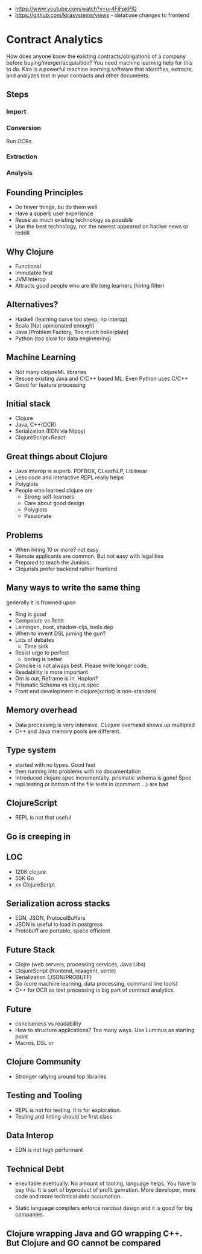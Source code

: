 - https://www.youtube.com/watch?v=u-4FiFpkPlQ
- https://github.com/kirasystems/views - database changes to frontend


* Contract Analytics

How does anyone know the existing contracts/obligations of a company before buying/merger/acquisition?
You need machine learning help for this to do.
Kira is a powerful machine learning software that identifies, extracts, and analyzes text in your contracts and other documents.

** Steps
*** Import
*** Conversion
    Run OCRs
*** Extraction
*** Analysis
** Founding Principles
   - Do fewer things, bu do them well
   - Have a superb user experience
   - Reuse as much existing technology as possible
   - Use the best technology, not the newest appeared on hacker news or reddit
** Why Clojure
   - Functional
   - Immutable first
   - JVM Interop
   - Attracts good people who are life long learners (hiring filter)
** Alternatives?
   - Haskell (learning curve too steep, no interop)
   - Scala (Not opinionated enough)
   - Java (Problem Factory, Too much boilerplate)
   - Python (too slow for data engineering)
** Machine Learning
   - Not many clojureML libraries
   - Resuse existing Java and C/C++ based ML.  Even Python uses C/C++
   - Good for feature processing
** Initial stack
   - Clojure
   - Java, C++(OCR)
   - Serialzation (EDN via Nippy)
   - ClojureScript+React
** Great things about Clojure
   - Java Interop is superb. PDFBOX, CLearNLP, Liblinear
   - Less code and interactive REPL really helps
   - Polyglots
   - People who learned clojure are
     - Strong self-learners
     - Care about good design
     - Polyglots
     - Passionate
** Problems
   - When hiring 10 or more?  not easy
   - Remote applicants are common. But not easy with legalities
   - Prepared to teach the Juniors.
   - Clojurists prefer backend rather frontend 
** Many ways to write the same thing
   generally it is frowned upon
   - Ring is good
   - Compolure vs Reitit
   - Leiningen, boot, shadow-cljs, tools.dep
   - When to invent DSL juming the gun?
   - Lots of debates 
     - Time sink
   - Resist urge to perfect
     - boring is better
   - Concise is not always best.  Please write longer code, 
   - Readability is more important
   - Om is out, Reframe is in.  Hoplon?
   - Prismatic Schema vs clojure.spec
   - Front end development in clojure(script) is non-standard
** Memory overhead     
   - Data processing is very intensive.  CLojure overhead shows up multipled
   - C++ and Java memory pools are different.
** Type system
   - started with no types. Good fast
   - then running into problems with no documentation
   - Introduced clojure.spec incrementally.  prismatic schema is gone! Spec
   - repl testing or bottom of the file tests in (comment ...) are bad
** ClojureScript
   - REPL is not that useful
** Go is creeping in     
** LOC
   - 120K clojure
   - 50K Go
   - xx ClojureScript
** Serialization across stacks   
   - EDN, JSON, ProtocolBuffers
   - JSON is useful to load in postgress
   - Protobuff are portable, space efficient
** Future Stack
   - Clojre (web servers, processing services, Java Libs)
   - ClojureScript (frontend, reaagent, sente)
   - Serialization (JSON/PROBUFF)
   - Go (core machine learning, data processing, command line tools)
   - C++ for OCR as text processing is big part of contract analytics.
** Future
   - conciseness vs readability
   - How to structure applications?  Too many ways. Use Luminus as starting point
   - Macros, DSL or 
** Clojure Community
   - Stronger rallying around top libraries
** Testing and Tooling
   - REPL is not for testing. It is for exploration.
   - Testing and linting should be first class
** Data Interop
   - EDN is not high performant
** Technical Debt
   - enevitable eventually.  No amount of tooling, language helps. You have to pay this.  It is sort of byproduct of profit genration. More developer, more code and more technical debt accumation.

   - Static language compilers enforce narcisst design and it is good for big companies.
** Clojure wrapping Java and GO wrapping C++.  But Clojure and GO cannot be compared

